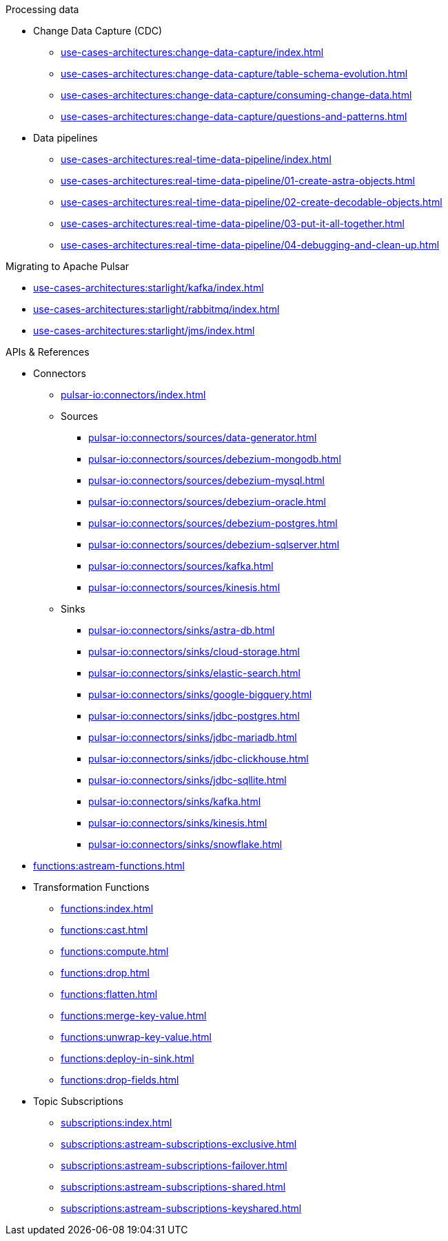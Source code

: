 .Processing data
* Change Data Capture (CDC)
** xref:use-cases-architectures:change-data-capture/index.adoc[]
** xref:use-cases-architectures:change-data-capture/table-schema-evolution.adoc[]
** xref:use-cases-architectures:change-data-capture/consuming-change-data.adoc[]
** xref:use-cases-architectures:change-data-capture/questions-and-patterns.adoc[]
* Data pipelines
** xref:use-cases-architectures:real-time-data-pipeline/index.adoc[]
** xref:use-cases-architectures:real-time-data-pipeline/01-create-astra-objects.adoc[]
** xref:use-cases-architectures:real-time-data-pipeline/02-create-decodable-objects.adoc[]
** xref:use-cases-architectures:real-time-data-pipeline/03-put-it-all-together.adoc[]
** xref:use-cases-architectures:real-time-data-pipeline/04-debugging-and-clean-up.adoc[]

.Migrating to Apache Pulsar
* xref:use-cases-architectures:starlight/kafka/index.adoc[]
* xref:use-cases-architectures:starlight/rabbitmq/index.adoc[]
* xref:use-cases-architectures:starlight/jms/index.adoc[]

.APIs & References
* Connectors
** xref:pulsar-io:connectors/index.adoc[]
** Sources
*** xref:pulsar-io:connectors/sources/data-generator.adoc[]
*** xref:pulsar-io:connectors/sources/debezium-mongodb.adoc[]
*** xref:pulsar-io:connectors/sources/debezium-mysql.adoc[]
*** xref:pulsar-io:connectors/sources/debezium-oracle.adoc[]
*** xref:pulsar-io:connectors/sources/debezium-postgres.adoc[]
*** xref:pulsar-io:connectors/sources/debezium-sqlserver.adoc[]
*** xref:pulsar-io:connectors/sources/kafka.adoc[]
*** xref:pulsar-io:connectors/sources/kinesis.adoc[]
** Sinks
*** xref:pulsar-io:connectors/sinks/astra-db.adoc[]
*** xref:pulsar-io:connectors/sinks/cloud-storage.adoc[]
*** xref:pulsar-io:connectors/sinks/elastic-search.adoc[]
*** xref:pulsar-io:connectors/sinks/google-bigquery.adoc[]
*** xref:pulsar-io:connectors/sinks/jdbc-postgres.adoc[]
*** xref:pulsar-io:connectors/sinks/jdbc-mariadb.adoc[]
*** xref:pulsar-io:connectors/sinks/jdbc-clickhouse.adoc[]
*** xref:pulsar-io:connectors/sinks/jdbc-sqllite.adoc[]
*** xref:pulsar-io:connectors/sinks/kafka.adoc[]
*** xref:pulsar-io:connectors/sinks/kinesis.adoc[]
*** xref:pulsar-io:connectors/sinks/snowflake.adoc[]
* xref:functions:astream-functions.adoc[]
* Transformation Functions
** xref:functions:index.adoc[]
** xref:functions:cast.adoc[]
** xref:functions:compute.adoc[]
** xref:functions:drop.adoc[]
** xref:functions:flatten.adoc[]
** xref:functions:merge-key-value.adoc[]
** xref:functions:unwrap-key-value.adoc[]
** xref:functions:deploy-in-sink.adoc[]
** xref:functions:drop-fields.adoc[]
* Topic Subscriptions
** xref:subscriptions:index.adoc[]
** xref:subscriptions:astream-subscriptions-exclusive.adoc[]
** xref:subscriptions:astream-subscriptions-failover.adoc[]
** xref:subscriptions:astream-subscriptions-shared.adoc[]
** xref:subscriptions:astream-subscriptions-keyshared.adoc[]
